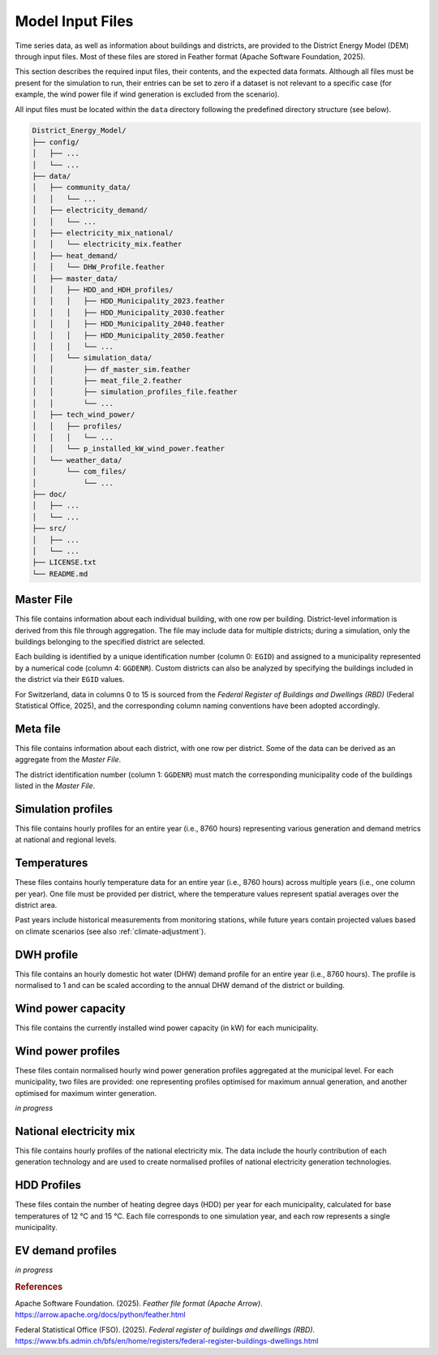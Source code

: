 Model Input Files
=================

Time series data, as well as information about buildings and districts, are provided to the District Energy Model (DEM) through input files. Most of these files are stored in Feather format (Apache Software Foundation, 2025).  

This section describes the required input files, their contents, and the expected data formats. Although all files must be present for the simulation to run, their entries can be set to zero if a dataset is not relevant to a specific case (for example, the wind power file if wind generation is excluded from the scenario).  

All input files must be located within the ``data`` directory following the predefined directory structure (see below).


.. code-block:: text

    District_Energy_Model/
    ├── config/
    │   ├── ...
    │   └── ...
    ├── data/
    │   ├── community_data/
    │   │   └── ...
    │   ├── electricity_demand/
    │   │   └── ...
    │   ├── electricity_mix_national/
    │   │   └── electricity_mix.feather
    │   ├── heat_demand/
    │   │   └── DHW_Profile.feather
    │   ├── master_data/
    │   │   ├── HDD_and_HDH_profiles/
    │   │   │   ├── HDD_Municipality_2023.feather
    │   │   │   ├── HDD_Municipality_2030.feather
    │   │   │   ├── HDD_Municipality_2040.feather
    │   │   │   ├── HDD_Municipality_2050.feather
    │   │   │   └── ...
    │   │   └── simulation_data/
    │   │       ├── df_master_sim.feather
    │   │       ├── meat_file_2.feather
    │   │       ├── simulation_profiles_file.feather
    │   │       └── ...
    │   ├── tech_wind_power/
    │   │   ├── profiles/
    │   │   │   └── ...
    │   │   └── p_installed_kW_wind_power.feather
    │   └── weather_data/
    │       └── com_files/
    │           └── ...
    ├── doc/
    │   ├── ...
    │   └── ...
    ├── src/
    │   ├── ...
    │   └── ...
    ├── LICENSE.txt
    └── README.md


Master File
-----------

This file contains information about each individual building, with one row per building. District-level information is derived from this file through aggregation. The file may include data for multiple districts; during a simulation, only the buildings belonging to the specified district are selected.  

Each building is identified by a unique identification number (column 0: ``EGID``) and assigned to a municipality represented by a numerical code (column 4: ``GGDENR``). Custom districts can also be analyzed by specifying the buildings included in the district via their ``EGID`` values.  

For Switzerland, data in columns 0 to 15 is sourced from the *Federal Register of Buildings and Dwellings (RBD)* (Federal Statistical Office, 2025), and the corresponding column naming conventions have been adopted accordingly.


.. csv-table::
	      :file: input_files_csv/master_file_info.csv
	      :widths: auto
	      :header-rows: 0
		  
.. csv-table::
	      :file: input_files_csv/master_file_columns.csv
	      :widths: auto
	      :header-rows: 1

Meta file
-----------
This file contains information about each district, with one row per district. Some of the data can be derived as an aggregate from the *Master File*.  

The district identification number (column 1: ``GGDENR``) must match the corresponding municipality code of the buildings listed in the *Master File*.


.. csv-table::
	      :file: input_files_csv/meta_file_2_info.csv
	      :widths: auto
	      :header-rows: 0
		  
.. csv-table::
	      :file: input_files_csv/meta_file_2_columns.csv
	      :widths: auto
	      :header-rows: 1

Simulation profiles
-------------------
This file contains hourly profiles for an entire year (i.e., 8760 hours) representing various generation and demand metrics at national and regional levels.  


.. csv-table::
	      :file: input_files_csv/simulation_profiles_file_info.csv
	      :widths: auto
	      :header-rows: 0
		  
.. csv-table::
	      :file: input_files_csv/simulation_profiles_file_columns.csv
	      :widths: auto
	      :header-rows: 1

Temperatures
------------
These files contains hourly temperature data for an entire year (i.e., 8760 hours) across multiple years (i.e., one column per year). One file must be provided per district, where the temperature values represent spatial averages over the district area.

Past years include historical measurements from monitoring stations, while future years contain projected values based on climate scenarios (see also :ref:`climate-adjustment`).


.. csv-table::
	      :file: input_files_csv/temperature_file_info.csv
	      :widths: auto
	      :header-rows: 0
		  
.. csv-table::
	      :file: input_files_csv/temperature_file_columns.csv
	      :widths: auto
	      :header-rows: 1

DWH profile
-----------
This file contains an hourly domestic hot water (DHW) demand profile for an entire year (i.e., 8760 hours). The profile is normalised to 1 and can be scaled according to the annual DHW demand of the district or building.

.. csv-table::
	      :file: input_files_csv/dhw_profile_file_info.csv
	      :widths: auto
	      :header-rows: 0
		  
.. csv-table::
	      :file: input_files_csv/dhw_profile_file_columns.csv
	      :widths: auto
	      :header-rows: 1

Wind power capacity
-------------------
This file contains the currently installed wind power capacity (in kW) for each municipality.

.. csv-table::
	      :file: input_files_csv/wind_power_cap_file_info.csv
	      :widths: auto
	      :header-rows: 0
		  
.. csv-table::
	      :file: input_files_csv/wind_power_cap_file_columns.csv
	      :widths: auto
	      :header-rows: 1

Wind power profiles
-------------------
These files contain normalised hourly wind power generation profiles aggregated at the municipal level. For each municipality, two files are provided: one representing profiles optimised for maximum annual generation, and another optimised for maximum winter generation.

*in progress*

National electricity mix
------------------------
This file contains hourly profiles of the national electricity mix. The data include the hourly contribution of each generation technology and are used to create normalised profiles of national electricity generation technologies.


.. csv-table::
	      :file: input_files_csv/electricity_mix_file_info.csv
	      :widths: auto
	      :header-rows: 0
		  
.. csv-table::
	      :file: input_files_csv/electricity_mix_file_columns.csv
	      :widths: auto
	      :header-rows: 1

HDD Profiles
------------
These files contain the number of heating degree days (HDD) per year for each municipality, calculated for base temperatures of 12 °C and 15 °C. Each file corresponds to one simulation year, and each row represents a single municipality.

.. csv-table::
	      :file: input_files_csv/hdd_file_info.csv
	      :widths: auto
	      :header-rows: 0
		  
.. csv-table::
	      :file: input_files_csv/hdd_file_columns.csv
	      :widths: auto
	      :header-rows: 1

EV demand profiles
------------------
*in progress*


.. rubric:: References

Apache Software Foundation. (2025). *Feather file format (Apache Arrow)*. https://arrow.apache.org/docs/python/feather.html

Federal Statistical Office (FSO). (2025). *Federal register of buildings and dwellings (RBD)*. https://www.bfs.admin.ch/bfs/en/home/registers/federal-register-buildings-dwellings.html
